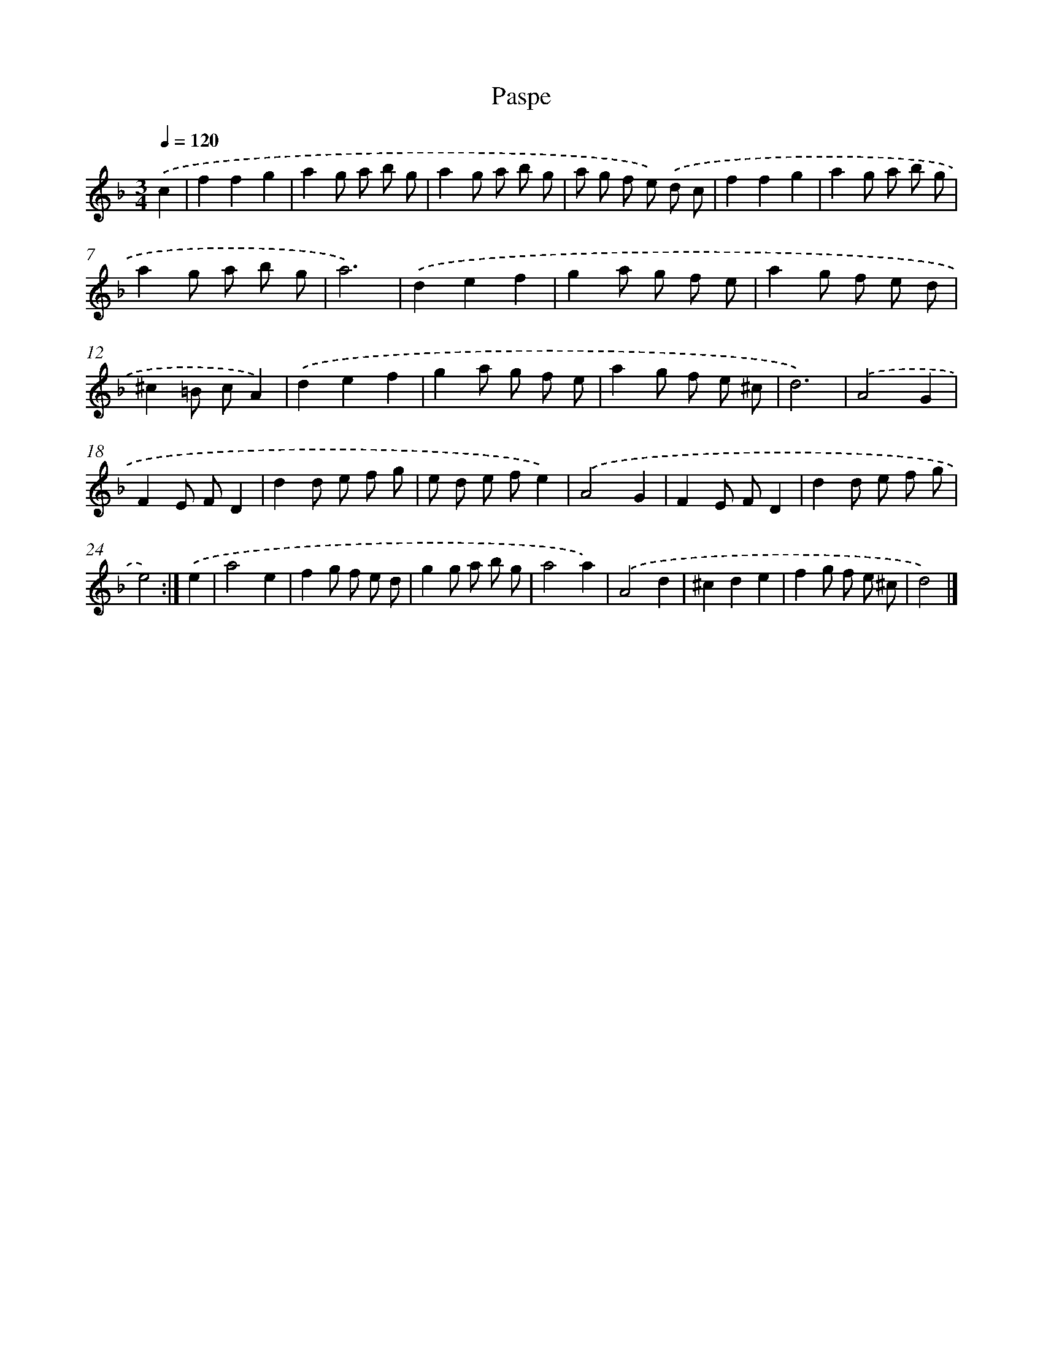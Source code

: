 X: 6077
T: Paspe
%%abc-version 2.0
%%abcx-abcm2ps-target-version 5.9.1 (29 Sep 2008)
%%abc-creator hum2abc beta
%%abcx-conversion-date 2018/11/01 14:36:24
%%humdrum-veritas 331159502
%%humdrum-veritas-data 2705922854
%%continueall 1
%%barnumbers 0
L: 1/8
M: 3/4
Q: 1/4=120
K: F clef=treble
.('c2 [I:setbarnb 1]|
f2f2g2 |
a2g a b g |
a2g a b g |
a g f e) .('d c |
f2f2g2 |
a2g a b g |
a2g a b g |
a6) |
.('d2e2f2 |
g2a g f e |
a2g f e d |
^c2=B cA2) |
.('d2e2f2 |
g2a g f e |
a2g f e ^c |
d6) |
.('A4G2 |
F2E FD2 |
d2d e f g |
e d e fe2) |
.('A4G2 |
F2E FD2 |
d2d e f g |
e4) :|]
.('e2 [I:setbarnb 25]|
a4e2 |
f2g f e d |
g2g a b g |
a4a2) |
.('A4d2 |
^c2d2e2 |
f2g f e ^c |
d4) |]
